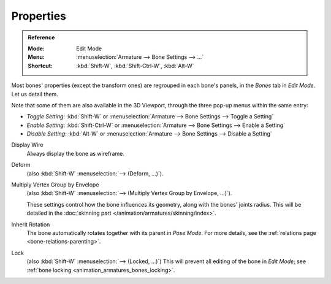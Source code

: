 .. _armature-bone-properties:

**********
Properties
**********

.. admonition:: Reference
   :class: refbox

   :Mode:      Edit Mode
   :Menu:      :menuselection:`Armature --> Bone Settings --> ...`
   :Shortcut:  :kbd:`Shift-W`, :kbd:`Shift-Ctrl-W`, :kbd:`Alt-W`

Most bones' properties (except the transform ones) are regrouped in each bone's panels,
in the *Bones* tab in *Edit Mode*. Let us detail them.

Note that some of them are also available in the 3D Viewport,
through the three pop-up menus within the same entry:

- *Toggle Setting*: :kbd:`Shift-W` or :menuselection:`Armature --> Bone Settings --> Toggle a Setting`
- *Enable Setting*: :kbd:`Shift-Ctrl-W` or :menuselection:`Armature --> Bone Settings --> Enable a Setting`
- *Disable Setting*: :kbd:`Alt-W` or :menuselection:`Armature --> Bone Settings --> Disable a Setting`

Display Wire
   Always display the bone as wireframe.
Deform
   (also :kbd:`Shift-W` :menuselection:`--> (Deform, ...)`).
Multiply Vertex Group by Envelope
   (also :kbd:`Shift-W` :menuselection:`--> (Multiply Vertex Group by Envelope, ...)`).

   These settings control how the bone influences its geometry, along with the bones' joints radius.
   This will be detailed in the :doc:`skinning part </animation/armatures/skinning/index>`.
Inherit Rotation
   The bone automatically rotates together with its parent in *Pose Mode*. For more details,
   see the :ref:`relations page <bone-relations-parenting>`.
Lock
   (also :kbd:`Shift-W` :menuselection:`--> (Locked, ...)`)
   This will prevent all editing of the bone in *Edit Mode*;
   see :ref:`bone locking <animation_armatures_bones_locking>`.
